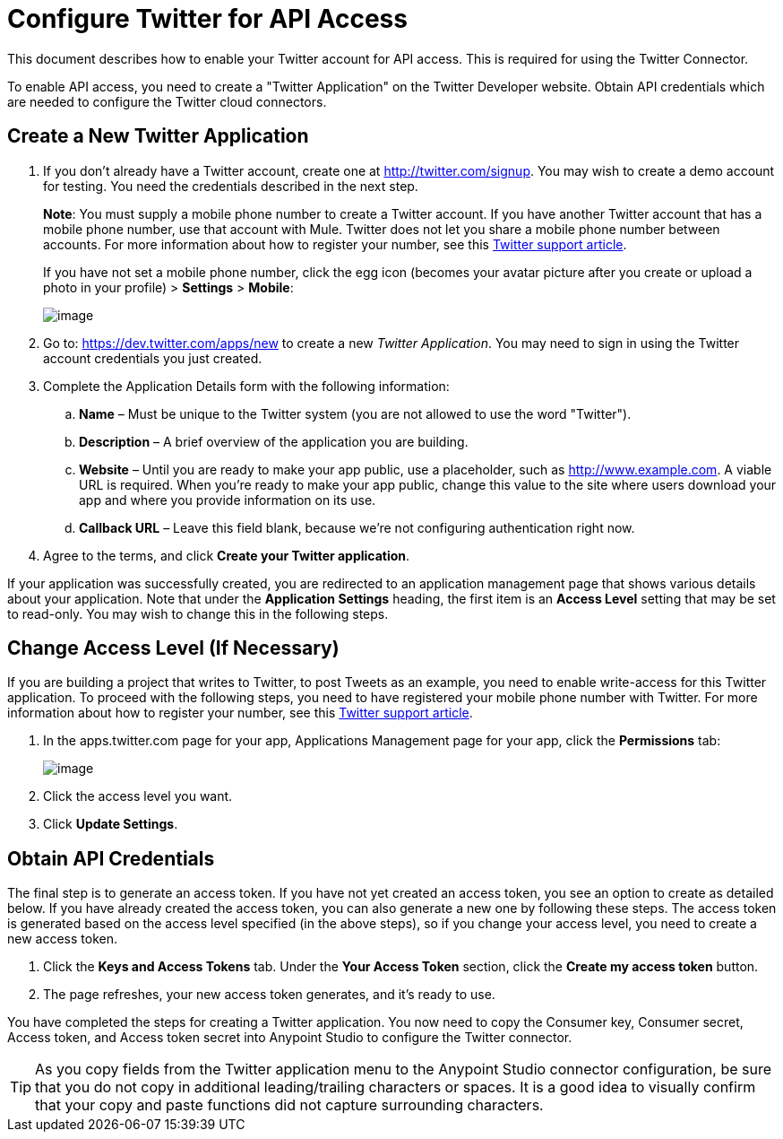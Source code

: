 = Configure Twitter for API Access
:keywords: cloudhub, cloud, api, twitter

This document describes how to enable your Twitter account for API access. This is required for using the Twitter Connector.

To enable API access, you need to create a "Twitter Application" on the Twitter Developer website. Obtain API credentials which are needed to configure the Twitter cloud connectors.

== Create a New Twitter Application

. If you don't already have a Twitter account, create one at http://twitter.com/signup. You may wish to create a demo account for testing. You need the credentials described in the next step.
+
*Note*: You must supply a mobile phone number to create a Twitter account. If you have another Twitter account that has a mobile phone number, use that account with Mule. Twitter does not let you share a mobile phone number between accounts. For more information about how to register your number, see this https://support.twitter.com/articles/110250-adding-your-mobile-number-to-your-account-via-web[Twitter support article].
+
If you have not set a mobile phone number, click the egg icon (becomes your avatar picture after you create or upload a photo in your profile) > *Settings* > *Mobile*:
+
image:/docs/download/attachments/122752435/TwitterSettings.png?version=1&modificationDate=1433291361055[image]
+
. Go to: https://dev.twitter.com/apps/new to create a new _Twitter Application_. You may need to sign in using the Twitter account credentials you just created.
+
. Complete the Application Details form with the following information:
.. *Name* – Must be unique to the Twitter system (you are not allowed to use the word "Twitter").
.. *Description* – A brief overview of the application you are building.
.. *Website* – Until you are ready to make your app public, use a placeholder, such as http://www.example.com. A viable URL is required. When you're ready to make your app public, change this value to the site where users download your app and where you provide information on its use.
.. *Callback URL* – Leave this field blank, because we're not configuring authentication right now.
. Agree to the terms, and click *Create your Twitter application*.

If your application was successfully created, you are redirected to an application management page that shows various details about your application. Note that under the *Application Settings* heading, the first item is an *Access Level* setting that may be set to read-only. You may wish to change this in the following steps.

== Change Access Level (If Necessary)

If you are building a project that writes to Twitter, to post Tweets as an example, you need to enable write-access for this Twitter application. To proceed with the following steps, you need to have registered your mobile phone number with Twitter. For more information about how to register your number, see this https://support.twitter.com/articles/110250-adding-your-mobile-number-to-your-account-via-web[Twitter support article].

. In the apps.twitter.com page for your app, Applications Management page for your app, click the *Permissions* tab:
+
image:/docs/download/attachments/122752435/TwitterAccessLevel.png?version=1&modificationDate=1433452606691[image]
+
. Click the access level you want.
+
. Click *Update Settings*.

== Obtain API Credentials

The final step is to generate an access token. If you have not yet created an access token, you see an option to create as detailed below. If you have already created the access token, you can also generate a new one by following these steps. The access token is generated based on the access level specified (in the above steps), so if you change your access level, you need to create a new access token.

. Click  the *Keys and Access Tokens* tab. Under the *Your Access Token* section, click the *Create my access token* button. 
. The page refreshes, your new access token generates, and it's ready to use.

You have completed the steps for creating a Twitter application. You now need to copy the Consumer key, Consumer secret, Access token, and Access token secret into Anypoint Studio to configure the Twitter connector.

[TIP]
As you copy fields from the Twitter application menu to the Anypoint Studio connector configuration, be sure that you do not copy in additional leading/trailing characters or spaces. It is a good idea to visually confirm that your copy and paste functions did not capture surrounding characters.
